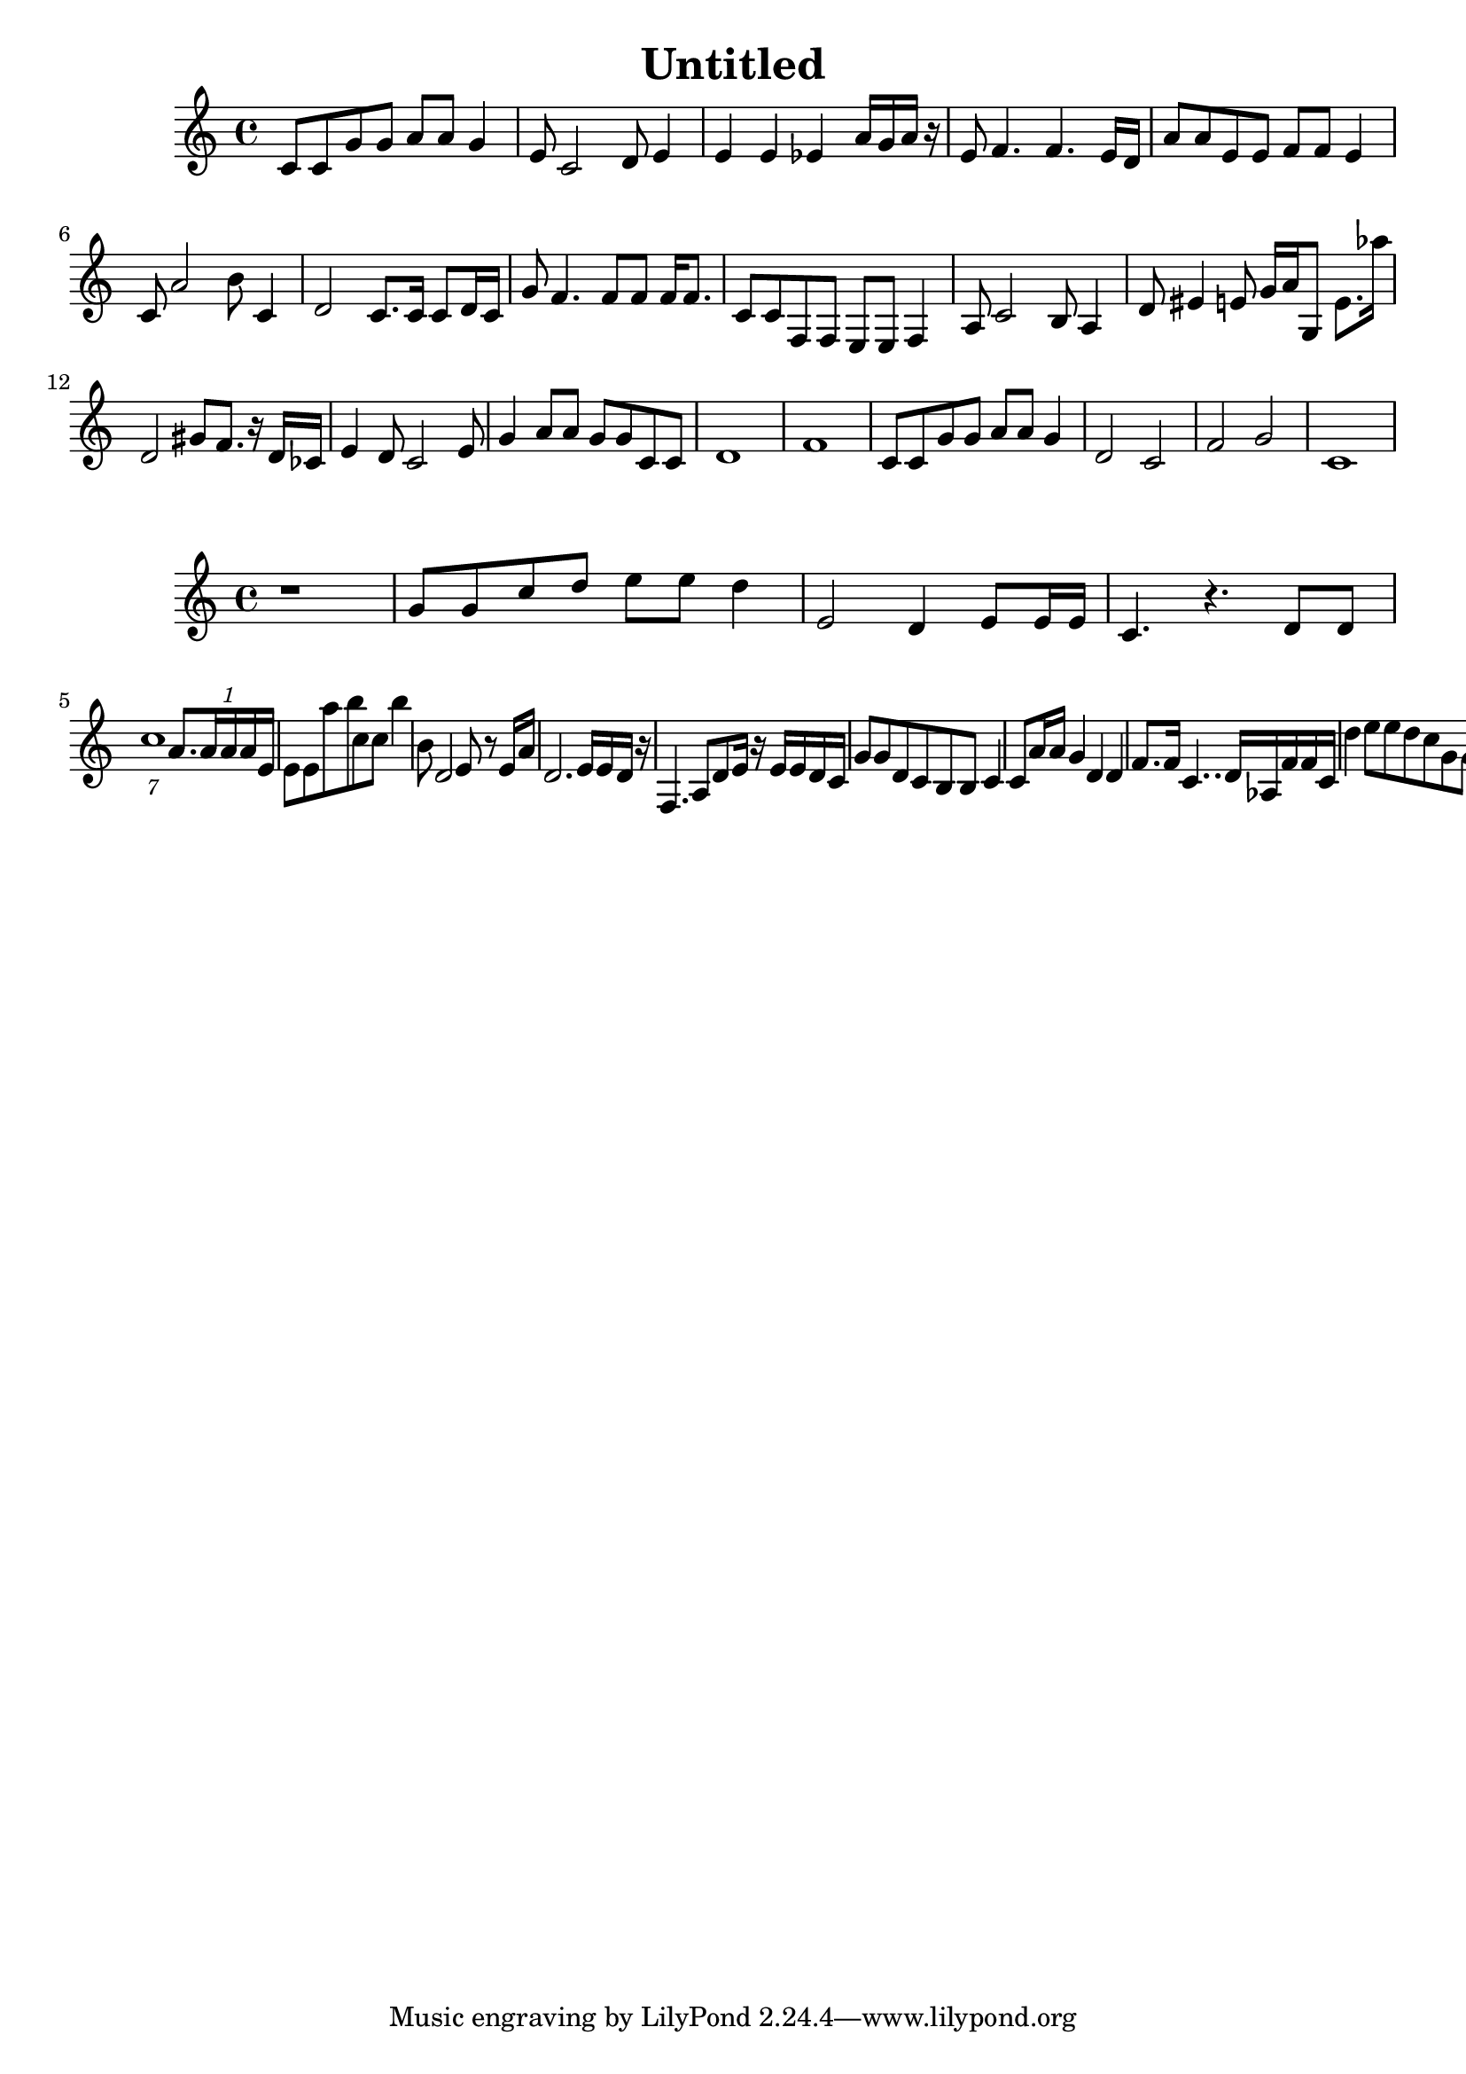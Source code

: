 \version "2.10.33"
\header { title = "Untitled" composer = "" opus = "" } { { c'8 c'8 g'8 g'8 a'8 a'8 g'4 } { e'8 c'2 d'8 e'4 } { e'4 e'4 ees'4 a'16 g'16 a'16 r16 } { e'8 f'4. f'4. e'16 d'16 } { a'8 a'8 e'8 e'8 f'8 f'8 e'4 } { c'8 a'2 b'8 c'4 } { d'2 c'8. c'16 c'8 d'16 c'16 } { g'8 f'4. f'8 f'8 f'16 f'8. } { c'8 c'8 f8 f8 e8 e8 f4 } { a8 c'2 b8 a4 } { d'8 eis'4 e'8 g'16 a'16 g8 e'8. aes''16 } { d'2 gis'8 f'8. r16 d'16 ces'16 } { e'4 d'8 c'2 e'8 } { g'4 a'8 a'8 g'8 g'8 c'8 c'8 } { d'1 } { f'1 } { c'8 c'8 g'8 g'8 a'8 a'8 g'4 } { d'2 c'2 } { f'2 g'2 } { c'1 } } { { r1 } { g'8 g'8 c''8 d''8 e''8 e''8 d''4 } { e'2 d'4 e'8 e'16 e'16 } { c'4. r4. d'8 d'8 } { \times 4/7 {c''1 }\times 1/1 {a'8. a'16 a'16 a'16 e'16 }} { e'8 e'8 a''8 b''8 c''8 c''8 b''4 } { b'8 d'2 e'8 r8 e'16 a'16 } { d'2. e'16 e'16 d'16 r16 } { f4. a8 d'8 e'16 r16 e'16 e'16 d'16 c'16 } { g'8 g'8 d'8 c'8 b8 b8 c'4 } { c'8 a'16 a'16 g'4 d'4 d'4 } { f'8. f'16 c'4.. d'16 aes16 f'16 f'16 c'16 } { d''4 e''8 e''8 d''8 c''8 g'8 g'8 } { fes,16 ees'16 fes'8 e''8 b'8 ees'8 ees'8 bes8 r8 } { c'8 a'16 a'16 g'4 d'4 d'4 } { f'8. f'16 c'4.. d'16 aes16 f'16 f'16 c'16 } { r2 c'8 c'8 g'8 g'8 } { a'8 a'8 g'4 e'8 g'8 g'4 } { a'4 c'8 a'2 b'8 } { g'1 } }